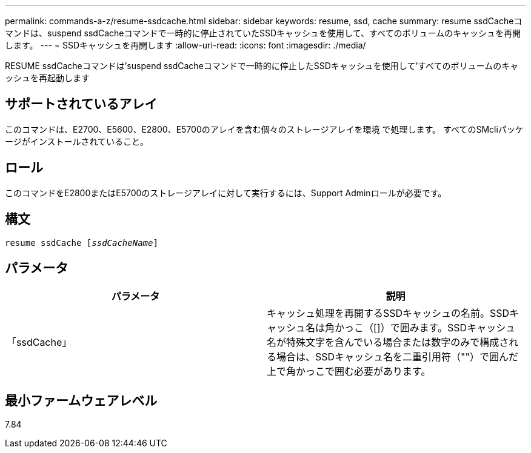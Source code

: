 ---
permalink: commands-a-z/resume-ssdcache.html 
sidebar: sidebar 
keywords: resume, ssd, cache 
summary: resume ssdCacheコマンドは、suspend ssdCacheコマンドで一時的に停止されていたSSDキャッシュを使用して、すべてのボリュームのキャッシュを再開します。 
---
= SSDキャッシュを再開します
:allow-uri-read: 
:icons: font
:imagesdir: ./media/


[role="lead"]
RESUME ssdCacheコマンドは'suspend ssdCacheコマンドで一時的に停止したSSDキャッシュを使用して'すべてのボリュームのキャッシュを再起動します



== サポートされているアレイ

このコマンドは、E2700、E5600、E2800、E5700のアレイを含む個々のストレージアレイを環境 で処理します。 すべてのSMcliパッケージがインストールされていること。



== ロール

このコマンドをE2800またはE5700のストレージアレイに対して実行するには、Support Adminロールが必要です。



== 構文

[listing, subs="+macros"]
----
resume ssdCache pass:quotes[[_ssdCacheName_]]
----


== パラメータ

|===
| パラメータ | 説明 


 a| 
「ssdCache」
 a| 
キャッシュ処理を再開するSSDキャッシュの名前。SSDキャッシュ名は角かっこ（[]）で囲みます。SSDキャッシュ名が特殊文字を含んでいる場合または数字のみで構成される場合は、SSDキャッシュ名を二重引用符（""）で囲んだ上で角かっこで囲む必要があります。

|===


== 最小ファームウェアレベル

7.84
